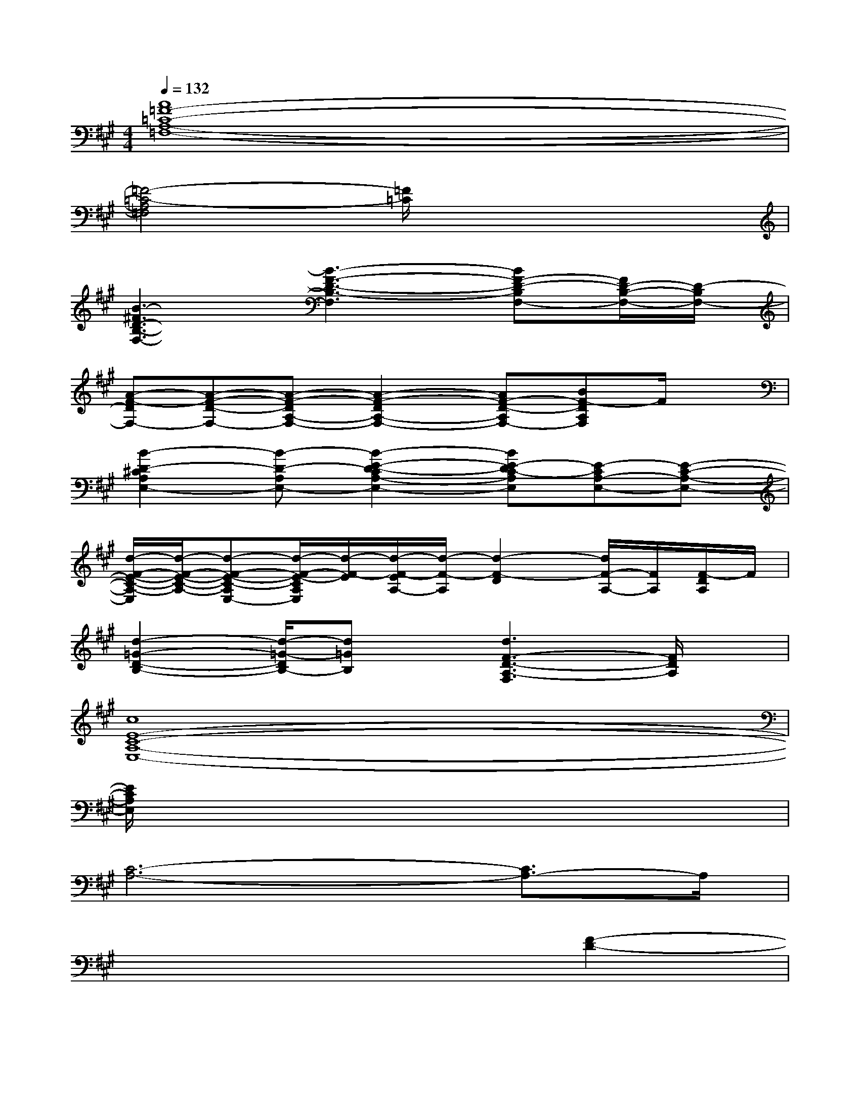 X:1
T:
M:4/4
L:1/8
Q:1/4=132
K:A%3sharps
V:1
[A8=F8-=C8-A,8-=F,8-]|
[=F4-=C4-A,4=F,4][=F/2=C/2]x3x/2|
[B3-^F3D3-B,3-F,3-][B3-F3-D3-B,3-F,3][BF-D-B,F,-][F/2D/2-B,/2-F,/2-][D/2-B,/2F,/2-]|
[A-F-DF,-][A-F-D-F,-][A-F-DA,-F,-][A2-F2-D2A,2-F,2-][AF-D-A,F,-][BF-DA,F,]F/2x/2|
[B2-D2-^C2A,2E,2-][B-D-A,E,-][B2-E2-D2-C2A,2-E,2-][BE-DC-A,E,][E-CA,-E,-][E-C-A,-E,-]|
[d/2-F/2-E/2-C/2-A,/2-E,/2][d/2-F/2-E/2-C/2-A,/2-][d-F-E-C-A,E,-][d/2-F/2-E/2-C/2A,/2E,/2][d/2-F/2-E/2][d/2-F/2-E/2A,/2-][d/2-F/2-A,/2][d2-F2-D2][d/2F/2-A,/2-][F/2A,/2][F/2-D/2A,/2]F/2|
[d2-=G2-D2-B,2-][d/2-=G/2-D/2B,/2-][d=GB,]x/2[d3F3-D3-A,3-F,3][F/2D/2A,/2]x/2|
[c8E8-C8-A,8-E,8-]|
[E/2C/2A,/2E,/2]x6x3/2|
[C6-A,6-][C3/2A,3/2-]A,/2|
x6[F2-D2-]|
[F8-D8-]|
[F2-D2]F/2x3x/2[B2-D2-]|
[B2-D2-][B/2-D/2]B3/2[F2-D2-][F/2D/2]x3/2|
[=G6D6]x2|
[^G8-B,8-]